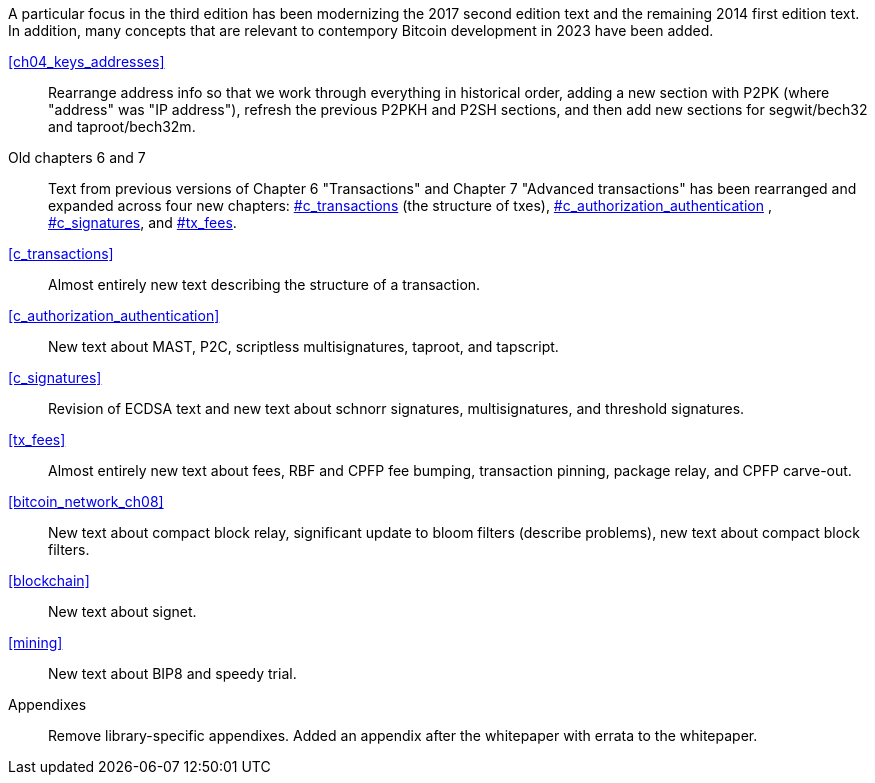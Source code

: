 A particular focus in the third edition has been modernizing the 2017
second edition text and the remaining 2014 first edition text.  In
addition, many concepts that are relevant to contempory Bitcoin
development in 2023 have been added.

<<ch04_keys_addresses>>::
  Rearrange address info so that we work through everything in
  historical order, adding a new section with P2PK (where "address" was "IP
  address"), refresh the previous P2PKH and P2SH sections, and then add new
  sections for segwit/bech32 and taproot/bech32m.

Old chapters 6 and 7::
  Text from previous versions of Chapter 6 "Transactions" and Chapter 7
  "Advanced transactions" has been rearranged and expanded across four
  new chapters:  pass:[<a data-type="xref" data-xrefstyle="chap-num-title" href="#c_transactions">#c_transactions</a>]  (the structure of txes), pass:[<a data-type="xref" data-xrefstyle="chap-num-title" href="#c_authorization_authentication">#c_authorization_authentication</a>] ,  pass:[<a data-type="xref" data-xrefstyle="chap-num-title" href="#c_signatures">#c_signatures</a>], and
   pass:[<a data-type="xref" data-xrefstyle="chap-num-title" href="#tx_fees">#tx_fees</a>].

<<c_transactions>>::
  Almost entirely new text describing the structure of a transaction.

<<c_authorization_authentication>>::
  New text about MAST, P2C, scriptless multisignatures, taproot, and
  tapscript.

<<c_signatures>>::
  Revision of ECDSA text and new text about schnorr signatures,
  multisignatures, and threshold signatures.

<<tx_fees>>::
  Almost entirely new text about fees, RBF and CPFP fee
  bumping, transaction pinning, package relay, and CPFP carve-out.

<<bitcoin_network_ch08>>::
  New text about compact block relay, significant update to bloom
  filters (describe problems), new text about compact block filters.

<<blockchain>>::
  New text about signet.

<<mining>>::
  New text about BIP8 and speedy trial.

Appendixes::
  Remove library-specific appendixes.  Added an appendix after the
  whitepaper with errata to the whitepaper.

//FIXME:text check edits history for additional changes
